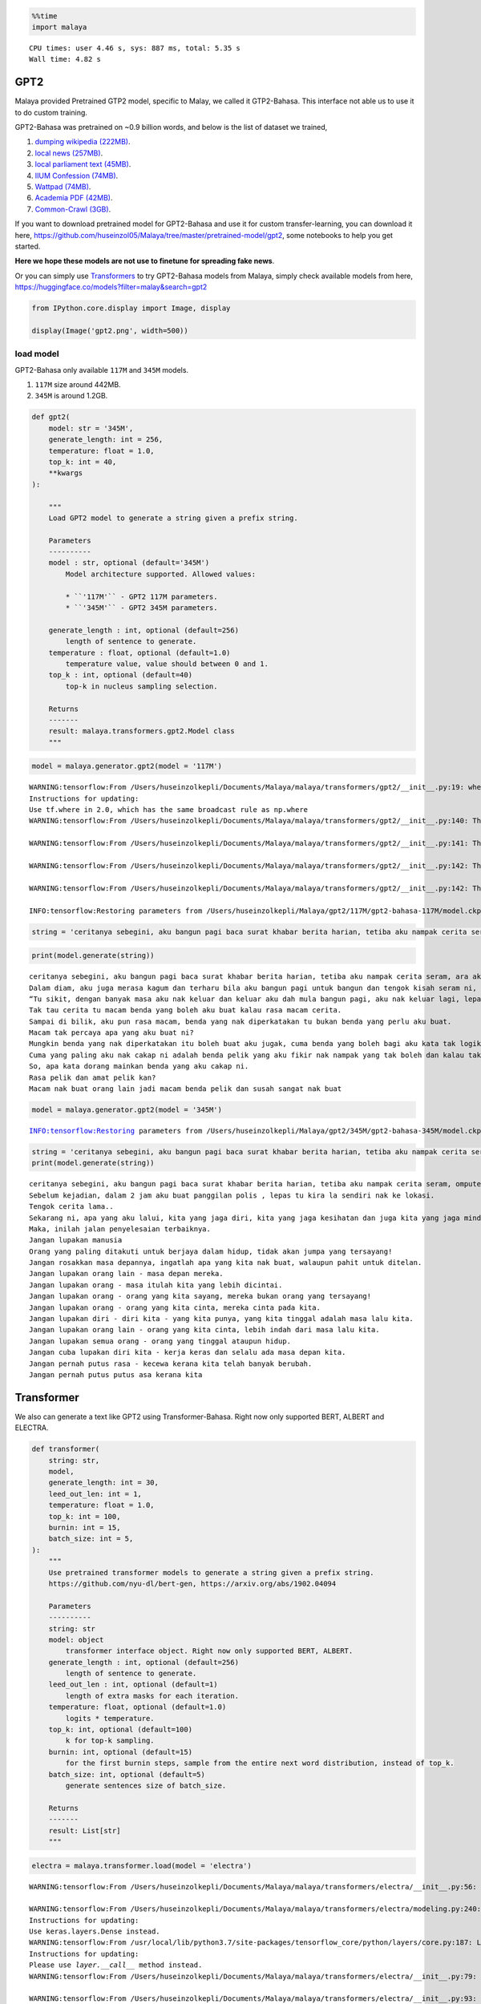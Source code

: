 .. code:: ipython3

    %%time
    import malaya


.. parsed-literal::

    CPU times: user 4.46 s, sys: 887 ms, total: 5.35 s
    Wall time: 4.82 s


GPT2
----

Malaya provided Pretrained GTP2 model, specific to Malay, we called it
GTP2-Bahasa. This interface not able us to use it to do custom training.

GPT2-Bahasa was pretrained on ~0.9 billion words, and below is the list
of dataset we trained,

1. `dumping wikipedia
   (222MB) <https://github.com/huseinzol05/Malaya-Dataset#wikipedia-1>`__.
2. `local news
   (257MB) <https://github.com/huseinzol05/Malaya-Dataset#public-news>`__.
3. `local parliament text
   (45MB) <https://github.com/huseinzol05/Malaya-Dataset#parliament>`__.
4. `IIUM Confession
   (74MB) <https://github.com/huseinzol05/Malaya-Dataset#iium-confession>`__.
5. `Wattpad
   (74MB) <https://github.com/huseinzol05/Malaya-Dataset#wattpad>`__.
6. `Academia PDF
   (42MB) <https://github.com/huseinzol05/Malaya-Dataset#academia-pdf>`__.
7. `Common-Crawl
   (3GB) <https://github.com/huseinzol05/malaya-dataset#common-crawl>`__.

If you want to download pretrained model for GPT2-Bahasa and use it for
custom transfer-learning, you can download it here,
https://github.com/huseinzol05/Malaya/tree/master/pretrained-model/gpt2,
some notebooks to help you get started.

**Here we hope these models are not use to finetune for spreading fake
news**.

Or you can simply use
`Transformers <https://huggingface.co/models?filter=malay&search=gpt2>`__
to try GPT2-Bahasa models from Malaya, simply check available models
from here, https://huggingface.co/models?filter=malay&search=gpt2

.. code:: ipython3

    from IPython.core.display import Image, display
    
    display(Image('gpt2.png', width=500))



.. image:: load-generator_files/load-generator_4_0.png
   :width: 500px


load model
^^^^^^^^^^

GPT2-Bahasa only available ``117M`` and ``345M`` models.

1. ``117M`` size around 442MB.
2. ``345M`` is around 1.2GB.

.. code:: python

   def gpt2(
       model: str = '345M',
       generate_length: int = 256,
       temperature: float = 1.0,
       top_k: int = 40,
       **kwargs
   ):

       """
       Load GPT2 model to generate a string given a prefix string.

       Parameters
       ----------
       model : str, optional (default='345M')
           Model architecture supported. Allowed values:

           * ``'117M'`` - GPT2 117M parameters.
           * ``'345M'`` - GPT2 345M parameters.

       generate_length : int, optional (default=256)
           length of sentence to generate.
       temperature : float, optional (default=1.0)
           temperature value, value should between 0 and 1.
       top_k : int, optional (default=40)
           top-k in nucleus sampling selection.

       Returns
       -------
       result: malaya.transformers.gpt2.Model class
       """

.. code:: ipython3

    model = malaya.generator.gpt2(model = '117M')


.. parsed-literal::

    WARNING:tensorflow:From /Users/huseinzolkepli/Documents/Malaya/malaya/transformers/gpt2/__init__.py:19: where (from tensorflow.python.ops.array_ops) is deprecated and will be removed in a future version.
    Instructions for updating:
    Use tf.where in 2.0, which has the same broadcast rule as np.where
    WARNING:tensorflow:From /Users/huseinzolkepli/Documents/Malaya/malaya/transformers/gpt2/__init__.py:140: The name tf.InteractiveSession is deprecated. Please use tf.compat.v1.InteractiveSession instead.
    
    WARNING:tensorflow:From /Users/huseinzolkepli/Documents/Malaya/malaya/transformers/gpt2/__init__.py:141: The name tf.global_variables_initializer is deprecated. Please use tf.compat.v1.global_variables_initializer instead.
    
    WARNING:tensorflow:From /Users/huseinzolkepli/Documents/Malaya/malaya/transformers/gpt2/__init__.py:142: The name tf.train.Saver is deprecated. Please use tf.compat.v1.train.Saver instead.
    
    WARNING:tensorflow:From /Users/huseinzolkepli/Documents/Malaya/malaya/transformers/gpt2/__init__.py:142: The name tf.trainable_variables is deprecated. Please use tf.compat.v1.trainable_variables instead.
    
    INFO:tensorflow:Restoring parameters from /Users/huseinzolkepli/Malaya/gpt2/117M/gpt2-bahasa-117M/model.ckpt


.. code:: ipython3

    string = 'ceritanya sebegini, aku bangun pagi baca surat khabar berita harian, tetiba aku nampak cerita seram, '

.. code:: ipython3

    print(model.generate(string))


.. parsed-literal::

    ceritanya sebegini, aku bangun pagi baca surat khabar berita harian, tetiba aku nampak cerita seram, ara aku yang lain keluar, aku pandang cerita tapi tak ingat, aku takut dan bimbang aku terpaksa marah kerana hati aku yang berada di sekeliling aku tadi tak putus-putus.
    Dalam diam, aku juga merasa kagum dan terharu bila aku bangun pagi untuk bangun dan tengok kisah seram ni, masa tu aku terus pandang, bila aku berada dalam bilik yang indah, aku tahu tentang benda yang nak diperkatakan.
    “Tu sikit, dengan banyak masa aku nak keluar dan keluar aku dah mula bangun pagi, aku nak keluar lagi, lepas tu nanti terus masuk ke bilik sambil nampak benda yang tak ada yang nak diperkatakan.
    Tak tau cerita tu macam benda yang boleh aku buat kalau rasa macam cerita.
    Sampai di bilik, aku pun rasa macam, benda yang nak diperkatakan tu bukan benda yang perlu aku buat.
    Macam tak percaya apa yang aku buat ni?
    Mungkin benda yang nak diperkatakan itu boleh buat aku jugak, cuma benda yang boleh bagi aku kata tak logik atau memang betul.
    Cuma yang paling aku nak cakap ni adalah benda pelik yang aku fikir nak nampak yang tak boleh dan kalau tak logik pun tak patut.
    So, apa kata dorang mainkan benda yang aku cakap ni.
    Rasa pelik dan amat pelik kan?
    Macam nak buat orang lain jadi macam benda pelik dan susah sangat nak buat


.. code:: ipython3

    model = malaya.generator.gpt2(model = '345M')


.. parsed-literal::

    INFO:tensorflow:Restoring parameters from /Users/huseinzolkepli/Malaya/gpt2/345M/gpt2-bahasa-345M/model.ckpt


.. code:: ipython3

    string = 'ceritanya sebegini, aku bangun pagi baca surat khabar berita harian, tetiba aku nampak cerita seram, '
    print(model.generate(string))


.. parsed-literal::

    ceritanya sebegini, aku bangun pagi baca surat khabar berita harian, tetiba aku nampak cerita seram, omputeh-uteh cerita lama-lama, seram tak boleh bayang
    Sebelum kejadian, dalam 2 jam aku buat panggilan polis , lepas tu kira la sendiri nak ke lokasi.
    Tengok cerita lama..
    Sekarang ni, apa yang aku lalui, kita yang jaga diri, kita yang jaga kesihatan dan juga kita yang jaga minda dalam hidup.
    Maka, inilah jalan penyelesaian terbaiknya.
    Jangan lupakan manusia
    Orang yang paling ditakuti untuk berjaya dalam hidup, tidak akan jumpa yang tersayang!
    Jangan rosakkan masa depannya, ingatlah apa yang kita nak buat, walaupun pahit untuk ditelan.
    Jangan lupakan orang lain - masa depan mereka.
    Jangan lupakan orang - masa itulah kita yang lebih dicintai.
    Jangan lupakan orang - orang yang kita sayang, mereka bukan orang yang tersayang!
    Jangan lupakan orang - orang yang kita cinta, mereka cinta pada kita.
    Jangan lupakan diri - diri kita - yang kita punya, yang kita tinggal adalah masa lalu kita.
    Jangan lupakan orang lain - orang yang kita cinta, lebih indah dari masa lalu kita.
    Jangan lupakan semua orang - orang yang tinggal ataupun hidup.
    Jangan cuba lupakan diri kita - kerja keras dan selalu ada masa depan kita.
    Jangan pernah putus rasa - kecewa kerana kita telah banyak berubah.
    Jangan pernah putus putus asa kerana kita


Transformer
-----------

We also can generate a text like GPT2 using Transformer-Bahasa. Right
now only supported BERT, ALBERT and ELECTRA.

.. code:: python

   def transformer(
       string: str,
       model,
       generate_length: int = 30,
       leed_out_len: int = 1,
       temperature: float = 1.0,
       top_k: int = 100,
       burnin: int = 15,
       batch_size: int = 5,
   ):
       """
       Use pretrained transformer models to generate a string given a prefix string.
       https://github.com/nyu-dl/bert-gen, https://arxiv.org/abs/1902.04094

       Parameters
       ----------
       string: str
       model: object
           transformer interface object. Right now only supported BERT, ALBERT.
       generate_length : int, optional (default=256)
           length of sentence to generate.
       leed_out_len : int, optional (default=1)
           length of extra masks for each iteration. 
       temperature: float, optional (default=1.0)
           logits * temperature.
       top_k: int, optional (default=100)
           k for top-k sampling.
       burnin: int, optional (default=15)
           for the first burnin steps, sample from the entire next word distribution, instead of top_k.
       batch_size: int, optional (default=5)
           generate sentences size of batch_size.

       Returns
       -------
       result: List[str]
       """

.. code:: ipython3

    electra = malaya.transformer.load(model = 'electra')


.. parsed-literal::

    WARNING:tensorflow:From /Users/huseinzolkepli/Documents/Malaya/malaya/transformers/electra/__init__.py:56: The name tf.placeholder is deprecated. Please use tf.compat.v1.placeholder instead.
    
    WARNING:tensorflow:From /Users/huseinzolkepli/Documents/Malaya/malaya/transformers/electra/modeling.py:240: dense (from tensorflow.python.layers.core) is deprecated and will be removed in a future version.
    Instructions for updating:
    Use keras.layers.Dense instead.
    WARNING:tensorflow:From /usr/local/lib/python3.7/site-packages/tensorflow_core/python/layers/core.py:187: Layer.apply (from tensorflow.python.keras.engine.base_layer) is deprecated and will be removed in a future version.
    Instructions for updating:
    Please use `layer.__call__` method instead.
    WARNING:tensorflow:From /Users/huseinzolkepli/Documents/Malaya/malaya/transformers/electra/__init__.py:79: The name tf.variable_scope is deprecated. Please use tf.compat.v1.variable_scope instead.
    
    WARNING:tensorflow:From /Users/huseinzolkepli/Documents/Malaya/malaya/transformers/electra/__init__.py:93: The name tf.get_variable is deprecated. Please use tf.compat.v1.get_variable instead.
    
    WARNING:tensorflow:From /Users/huseinzolkepli/Documents/Malaya/malaya/transformers/sampling.py:26: where (from tensorflow.python.ops.array_ops) is deprecated and will be removed in a future version.
    Instructions for updating:
    Use tf.where in 2.0, which has the same broadcast rule as np.where
    WARNING:tensorflow:From /Users/huseinzolkepli/Documents/Malaya/malaya/transformers/electra/__init__.py:114: multinomial (from tensorflow.python.ops.random_ops) is deprecated and will be removed in a future version.
    Instructions for updating:
    Use `tf.random.categorical` instead.
    WARNING:tensorflow:From /Users/huseinzolkepli/Documents/Malaya/malaya/transformers/electra/__init__.py:117: The name tf.InteractiveSession is deprecated. Please use tf.compat.v1.InteractiveSession instead.
    
    WARNING:tensorflow:From /Users/huseinzolkepli/Documents/Malaya/malaya/transformers/electra/__init__.py:118: The name tf.global_variables_initializer is deprecated. Please use tf.compat.v1.global_variables_initializer instead.
    
    WARNING:tensorflow:From /Users/huseinzolkepli/Documents/Malaya/malaya/transformers/electra/__init__.py:120: The name tf.get_collection is deprecated. Please use tf.compat.v1.get_collection instead.
    
    WARNING:tensorflow:From /Users/huseinzolkepli/Documents/Malaya/malaya/transformers/electra/__init__.py:121: The name tf.GraphKeys is deprecated. Please use tf.compat.v1.GraphKeys instead.
    
    WARNING:tensorflow:From /Users/huseinzolkepli/Documents/Malaya/malaya/transformers/electra/__init__.py:127: The name tf.train.Saver is deprecated. Please use tf.compat.v1.train.Saver instead.
    
    WARNING:tensorflow:From /Users/huseinzolkepli/Documents/Malaya/malaya/transformers/electra/__init__.py:129: The name tf.get_default_graph is deprecated. Please use tf.compat.v1.get_default_graph instead.
    
    INFO:tensorflow:Restoring parameters from /Users/huseinzolkepli/Malaya/electra-model/base/electra-base/model.ckpt


.. code:: ipython3

    malaya.generator.transformer(string, electra)


.. parsed-literal::

    WARNING:tensorflow:From /Users/huseinzolkepli/Documents/Malaya/malaya/transformers/babble.py:30: The name tf.Session is deprecated. Please use tf.compat.v1.Session instead.
    




.. parsed-literal::

    ['ceritanya sebegini , aku bangun pagi baca surat khabar berita harian , tetiba aku nampak cerita seram , seriuslah Allah tarik balik rezeki aku untuk kau berjumpa balik . patutlah terpentak apabila tiba masa kita baru perasan kejadian begitu , tapi nyata rupanya . Begitulah kehidupan',
     'ceritanya sebegini , aku bangun pagi baca surat khabar berita harian , tetiba aku nampak cerita seram , rupanya ada segelintir pihak yang tak faham bahasa Melayu berbalas budi . Kisah ringkas , Kisah ringkas , Kisah kisah ringkas , Kisah akhir cerita , Kisah kematian .',
     'ceritanya sebegini , aku bangun pagi baca surat khabar berita harian , tetiba aku nampak cerita seram , kenapa la cara bunuh diri tu mangkuk , orang baru terpengaruh dengan isu kononnya anak anak mangsa bunuh diri , mana tahu tau apa sebenar dosa orang itu sebenar .',
     'ceritanya sebegini , aku bangun pagi baca surat khabar berita harian , tetiba aku nampak cerita seram , diri yang gelap , menyedihkan , menyedihkan , remaja yang kaya , miskin , berkelulusan SPM dan masih hidup lagi . Alhamdulillah Allah berikan kekuatan kami semua sahabat semua',
     'ceritanya sebegini , aku bangun pagi baca surat khabar berita harian , tetiba aku nampak cerita seram , filem yang kerap diorang tayang dalam bahasa sedih . Lagi - lagi , aku rasa seram sebab aku tak sangka kalau korang cerita seram dia hilang tu cerita seram .']



ngrams
------

You can generate ngrams pretty easy using this interface,

.. code:: python

   def ngrams(
       sequence,
       n: int,
       pad_left = False,
       pad_right = False,
       left_pad_symbol = None,
       right_pad_symbol = None,
   ):
       """
       generate ngrams.

       Parameters
       ----------
       sequence : List[str]
           list of tokenize words.
       n : int
           ngram size

       Returns
       -------
       ngram: list
       """

.. code:: ipython3

    string = 'saya suka makan ayam'
    
    list(malaya.generator.ngrams(string.split(), n = 2))




.. parsed-literal::

    [('saya', 'suka'), ('suka', 'makan'), ('makan', 'ayam')]



.. code:: ipython3

    list(malaya.generator.ngrams(string.split(), n = 2, pad_left = True, pad_right = True))




.. parsed-literal::

    [(None, 'saya'),
     ('saya', 'suka'),
     ('suka', 'makan'),
     ('makan', 'ayam'),
     ('ayam', None)]



.. code:: ipython3

    list(malaya.generator.ngrams(string.split(), n = 2, pad_left = True, pad_right = True,
                                left_pad_symbol = 'START'))




.. parsed-literal::

    [('START', 'saya'),
     ('saya', 'suka'),
     ('suka', 'makan'),
     ('makan', 'ayam'),
     ('ayam', None)]



.. code:: ipython3

    list(malaya.generator.ngrams(string.split(), n = 2, pad_left = True, pad_right = True,
                                left_pad_symbol = 'START', right_pad_symbol = 'END'))




.. parsed-literal::

    [('START', 'saya'),
     ('saya', 'suka'),
     ('suka', 'makan'),
     ('makan', 'ayam'),
     ('ayam', 'END')]


